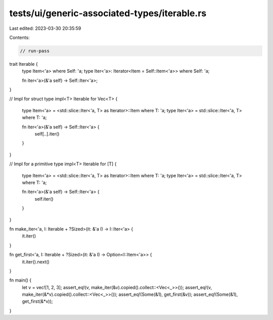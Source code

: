 tests/ui/generic-associated-types/iterable.rs
=============================================

Last edited: 2023-03-30 20:35:59

Contents:

.. code-block:: rs

    // run-pass

trait Iterable {
    type Item<'a> where Self: 'a;
    type Iter<'a>: Iterator<Item = Self::Item<'a>> where Self: 'a;

    fn iter<'a>(&'a self) -> Self::Iter<'a>;
}

// Impl for struct type
impl<T> Iterable for Vec<T> {
    type Item<'a> = <std::slice::Iter<'a, T> as Iterator>::Item where T: 'a;
    type Iter<'a> = std::slice::Iter<'a, T> where T: 'a;

    fn iter<'a>(&'a self) -> Self::Iter<'a> {
        self[..].iter()
    }
}

// Impl for a primitive type
impl<T> Iterable for [T] {
    type Item<'a> = <std::slice::Iter<'a, T> as Iterator>::Item where T: 'a;
    type Iter<'a> = std::slice::Iter<'a, T> where T: 'a;

    fn iter<'a>(&'a self) -> Self::Iter<'a> {
        self.iter()
    }
}

fn make_iter<'a, I: Iterable + ?Sized>(it: &'a I) -> I::Iter<'a> {
    it.iter()
}

fn get_first<'a, I: Iterable + ?Sized>(it: &'a I) -> Option<I::Item<'a>> {
    it.iter().next()
}

fn main() {
    let v = vec![1, 2, 3];
    assert_eq!(v, make_iter(&v).copied().collect::<Vec<_>>());
    assert_eq!(v, make_iter(&*v).copied().collect::<Vec<_>>());
    assert_eq!(Some(&1), get_first(&v));
    assert_eq!(Some(&1), get_first(&*v));
}


